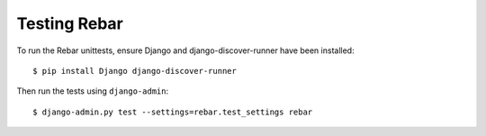 ===============
 Testing Rebar
===============

To run the Rebar unittests, ensure Django and django-discover-runner
have been installed::

  $ pip install Django django-discover-runner

Then run the tests using ``django-admin``::

  $ django-admin.py test --settings=rebar.test_settings rebar
